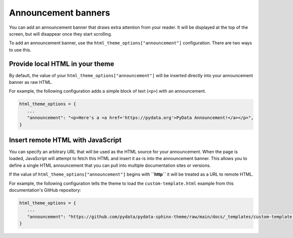 Announcement banners
====================

You can add an announcement banner that draws extra attention from your reader.
It will be displayed at the top of the screen, but will disappear once they start scrolling.

To add an announcement banner, use the ``html_theme_options["announcement"]`` configuration.
There are two ways to use this.

Provide local HTML in your theme
--------------------------------

By default, the value of your ``html_theme_options["announcement"]`` will be inserted directly into your announcement banner as raw HTML.

For example, the following configuration adds a simple block of text (``<p>``) with an announcement.

.. code-block:: python

   html_theme_options = {
      ...
      "announcement": "<p>Here's a <a href='https://pydata.org'>PyData Announcement!</a></p>",
   }

Insert remote HTML with JavaScript
----------------------------------

You can specify an arbitrary URL that will be used as the HTML source for your announcement.
When the page is loaded, JavaScript will attempt to fetch this HTML and insert it as-is into the announcement banner.
This allows you to define a single HTML announcement that you can pull into multiple documentation sites or versions.

If the value of ``html_theme_options["announcement"]`` begins with **``http``** it will be treated as a URL to remote HTML.

For example, the following configuration tells the theme to load the ``custom-template.html`` example from this documentation's GitHub repository:

.. code-block:: python

   html_theme_options = {
      ...
      "announcement": "https://github.com/pydata/pydata-sphinx-theme/raw/main/docs/_templates/custom-template.html",
   }
